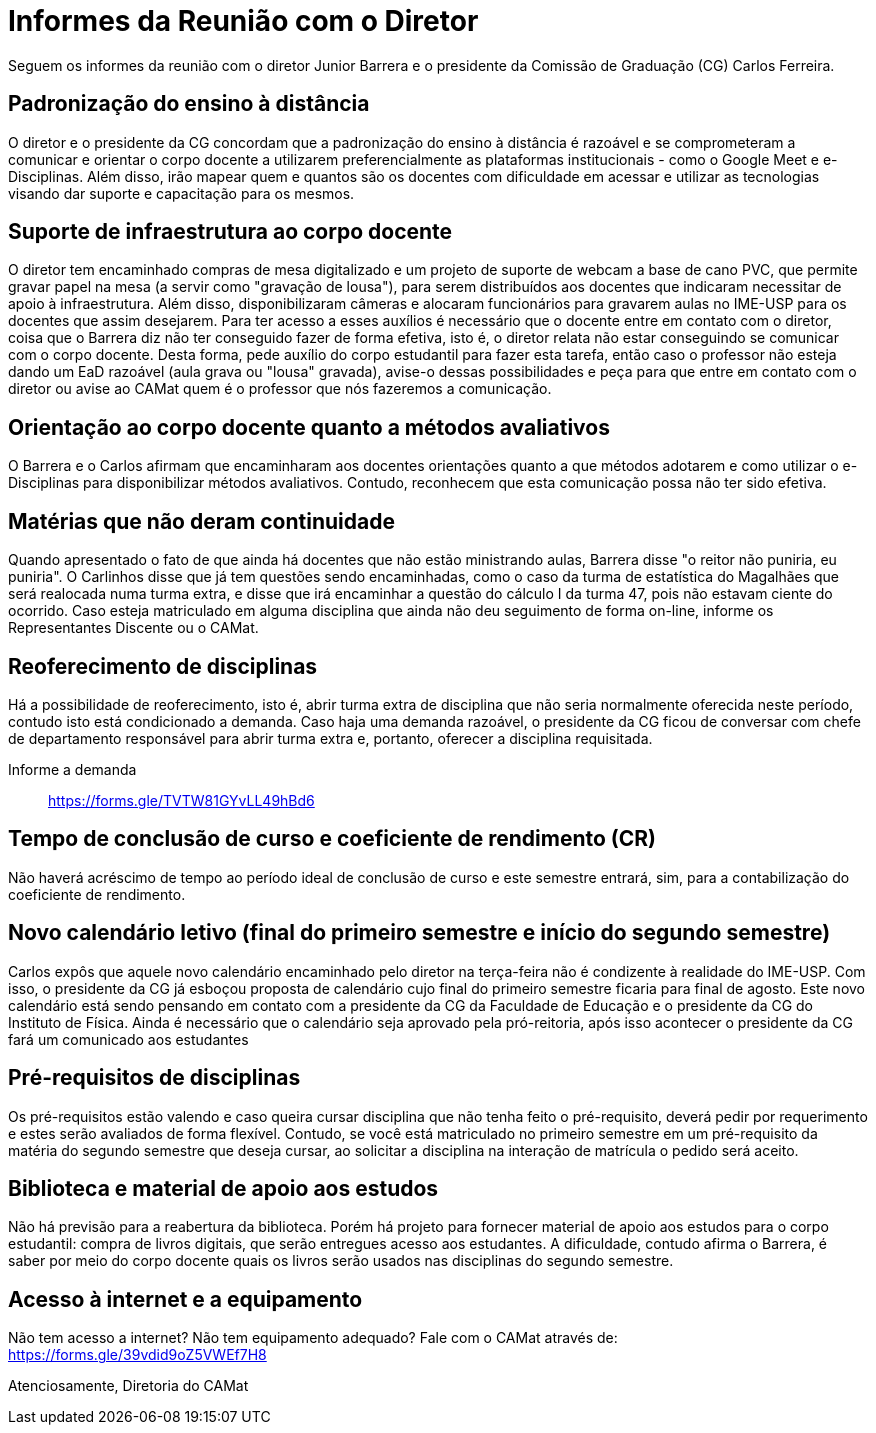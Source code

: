 = Informes da Reunião com o Diretor
:page-identificador: 20200519_informe
:page-data: "19 de maio de 2020"
:page-layout: boletim_post
:page-categories: [boletim_post]
:page-tags: ['Informe']
:page-autoria: 'CAMat'
:page-resumo: ['Informes sobre a reunião com o diretor Junior Barrera a certo da continuidade do EAD, possibilidade de reoferecimento de disciplinas e projeto de disponibilização de livros digitais como forma de apoio aos estudos.']

Seguem os informes da reunião com o diretor Junior Barrera e o presidente da 
Comissão de Graduação (CG) Carlos Ferreira.

toc::[]

== Padronização do ensino à distância

O diretor e o presidente da CG concordam que a padronização do ensino à 
distância é razoável e se comprometeram a comunicar e orientar o corpo docente 
a utilizarem preferencialmente as plataformas institucionais - como o Google 
Meet e e-Disciplinas. Além disso, irão mapear quem e quantos são os docentes 
com dificuldade em acessar e utilizar as tecnologias visando dar suporte e 
capacitação para os mesmos.

== Suporte de infraestrutura ao corpo docente

O diretor tem encaminhado compras de mesa digitalizado e um projeto de suporte 
de webcam a base de cano PVC, que permite gravar papel na mesa (a servir como 
"gravação de lousa"), para serem distribuídos aos docentes que indicaram 
necessitar de apoio à infraestrutura. Além disso, disponibilizaram câmeras e 
alocaram funcionários para gravarem aulas no IME-USP para os docentes que assim 
desejarem. Para ter acesso a esses auxílios é necessário que o docente entre em 
contato com o diretor, coisa que o Barrera diz não ter conseguido fazer de 
forma efetiva, isto é, o diretor relata não estar conseguindo se comunicar com 
o corpo docente. Desta forma, pede auxílio do corpo estudantil para fazer esta 
tarefa, então caso o professor não esteja dando um EaD razoável (aula grava ou 
"lousa" gravada), avise-o dessas possibilidades e peça para que entre em 
contato com o diretor ou avise ao CAMat quem é o professor que nós fazeremos a 
comunicação.

== Orientação ao corpo docente quanto a métodos avaliativos

O Barrera e o Carlos afirmam que encaminharam aos docentes orientações quanto a 
que métodos adotarem e como utilizar o e-Disciplinas para disponibilizar 
métodos avaliativos. Contudo, reconhecem que esta comunicação possa não ter 
sido efetiva.

== Matérias que não deram continuidade

Quando apresentado o fato de que ainda há docentes que não estão ministrando 
aulas, Barrera disse "o reitor não puniria, eu puniria". O Carlinhos disse que 
já tem questões sendo encaminhadas, como o caso da turma de estatística do 
Magalhães que será realocada numa turma extra, e disse que irá encaminhar a 
questão do cálculo I da turma 47, pois não estavam ciente do ocorrido. Caso 
esteja matriculado em alguma disciplina que ainda não deu seguimento de forma 
on-line, informe os Representantes Discente ou o CAMat.

== Reoferecimento de disciplinas

Há a possibilidade de reoferecimento, isto é, abrir turma extra de disciplina 
que não seria normalmente oferecida neste período, contudo isto está 
condicionado a demanda. Caso haja uma demanda razoável, o presidente da CG 
ficou de conversar com chefe de departamento responsável para abrir turma extra e, portanto, oferecer a disciplina requisitada.

Informe a demanda:: https://forms.gle/TVTW81GYvLL49hBd6

== Tempo de conclusão de curso e coeficiente de rendimento (CR)

Não haverá acréscimo de tempo ao período ideal de conclusão de curso e este 
semestre entrará, sim, para a contabilização do coeficiente de rendimento.

== Novo calendário letivo (final do primeiro semestre e início do segundo semestre)

Carlos expôs que aquele novo calendário encaminhado pelo diretor na terça-feira 
não é condizente à realidade do IME-USP. Com isso, o presidente da CG já 
esboçou proposta de calendário cujo final do primeiro semestre ficaria para 
final de agosto. Este novo calendário está sendo pensando em contato com a 
presidente da CG da Faculdade de Educação e o presidente da CG do Instituto de 
Física. Ainda é necessário que o calendário seja aprovado pela pró-reitoria, 
após isso acontecer o presidente da CG fará um comunicado aos estudantes

== Pré-requisitos de disciplinas

Os pré-requisitos estão valendo e caso queira cursar disciplina que não tenha 
feito o pré-requisito, deverá pedir por requerimento e estes serão avaliados de forma flexível. Contudo, se você está matriculado no primeiro semestre em um 
pré-requisito da matéria do segundo semestre que deseja cursar, ao solicitar a 
disciplina na interação de matrícula o pedido será aceito.

== Biblioteca e material de apoio aos estudos

Não há previsão para a reabertura da biblioteca. Porém há projeto para fornecer 
material de apoio aos estudos para o corpo estudantil: compra de livros 
digitais, que serão entregues acesso aos estudantes. A dificuldade, contudo 
afirma o Barrera, é saber por meio do corpo docente quais os livros serão 
usados nas disciplinas do segundo semestre.

== Acesso à internet e a equipamento

Não tem acesso a internet? Não tem equipamento adequado? Fale com o CAMat 
através de: https://forms.gle/39vdid9oZ5VWEf7H8

Atenciosamente,
Diretoria do CAMat

